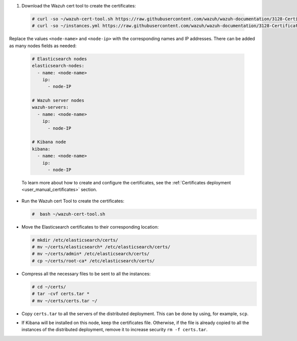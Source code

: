 .. Copyright (C) 2021 Wazuh, Inc.

#. Download the Wazuh cert tool to create the certificates:

  .. code-block:: console

    # curl -so ~/wazuh-cert-tool.sh https://raw.githubusercontent.com/wazuh/wazuh-documentation/3128-Certificate_tool/resources/open-distro/tools/certificate-utility/wazuh-cert-tool.sh
    # curl -so ~/instances.yml https://raw.githubusercontent.com/wazuh/wazuh-documentation/3128-Certificate_tool/resources/open-distro/tools/certificate-utility/instances.yml

Replace the values ``<node-name>`` and ``<node-ip>``  with the corresponding names and IP addresses. There can be added as many nodes fields as needed:

  .. code-block:: yaml

    # Elasticsearch nodes
    elasticsearch-nodes:
      - name: <node-name>
        ip:
          - node-IP
    
    # Wazuh server nodes
    wazuh-servers:
      - name: <node-name>
        ip:
          - node-IP      
    
    # Kibana node
    kibana:
      - name: <node-name>
        ip:
          - node-IP      
  
  To learn more about how to create and configure the certificates, see the :ref:`Certificates deployment <user_manual_certificates>` section.

* Run the Wazuh cert Tool to create the certificates:

  .. code-block:: console

    #  bash ~/wazuh-cert-tool.sh

* Move the Elasticsearch certificates to their corresponding location:

  .. code-block:: console

    # mkdir /etc/elasticsearch/certs/
    # mv ~/certs/elasticsearch* /etc/elasticsearch/certs/
    # mv ~/certs/admin* /etc/elasticsearch/certs/
    # cp ~/certs/root-ca* /etc/elasticsearch/certs/



* Compress all the necessary files to be sent to all the instances:

  .. code-block:: console

    # cd ~/certs/  
    # tar -cvf certs.tar *
    # mv ~/certs/certs.tar ~/

* Copy ``certs.tar`` to all the servers of the distributed deployment. This can be done by using, for example, ``scp``. 

* If Kibana will be installed on this node, keep the certificates file. Otherwise, if the file is already copied to all the instances of the distributed deployment, remove it to increase security  ``rm -f certs.tar``.

.. End of include file
